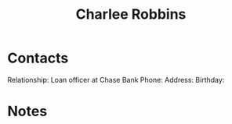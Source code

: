 :PROPERTIES:
:ID:       c49fcb5b-247d-494c-8947-d283ea285565
:END:
#+title: Charlee Robbins
#+filetags: People CRM

* Contacts

Relationship: Loan officer at Chase Bank
Phone:
Address:
Birthday:

* Notes

 
